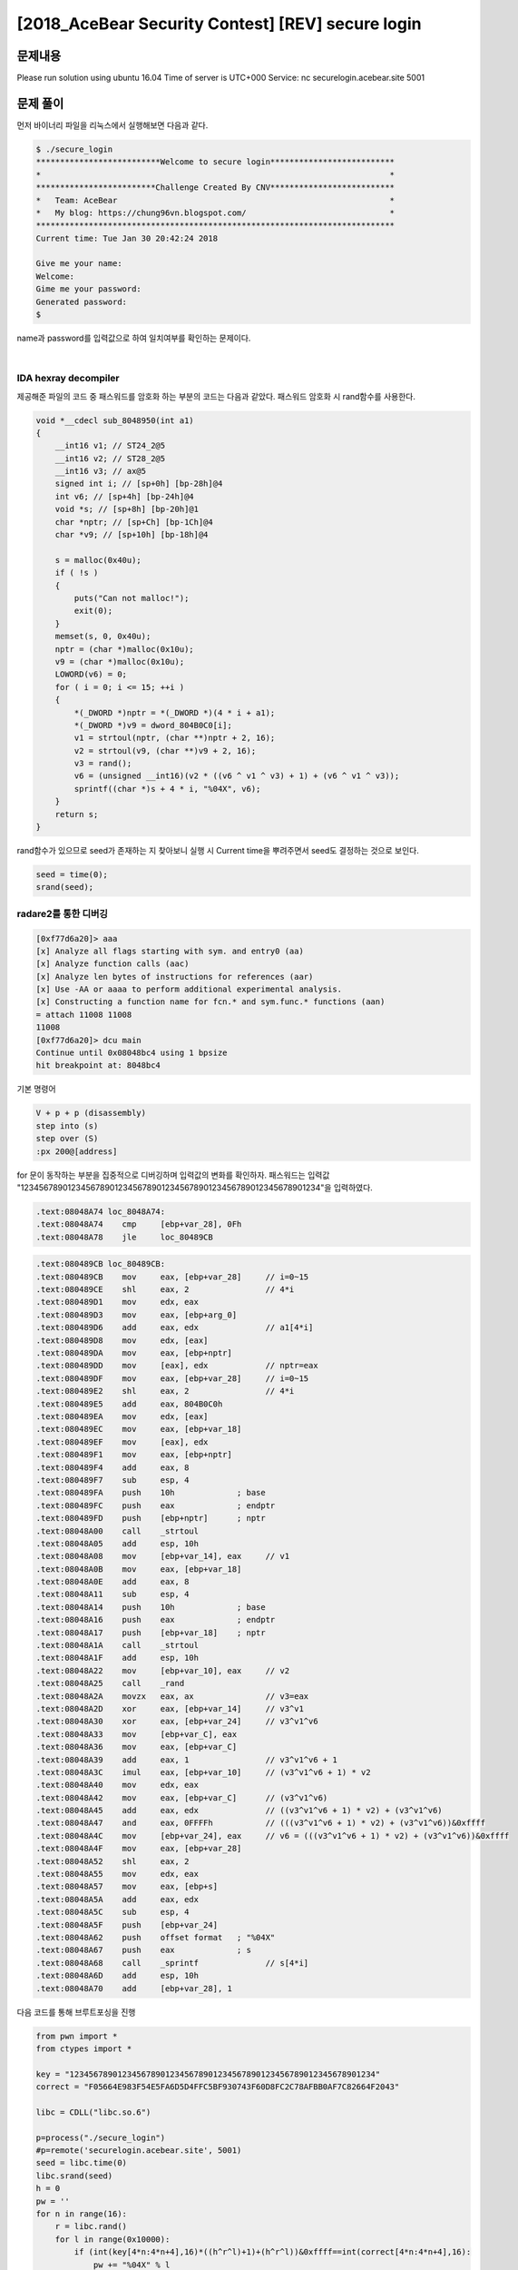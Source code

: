 ==============================================================
[2018_AceBear Security Contest] [REV] secure login
==============================================================


문제내용
==============================================================


Please run solution using ubuntu 16.04
Time of server is UTC+000
Service: nc securelogin.acebear.site 5001


문제 풀이
==============================================================

먼저 바이너리 파일을 리눅스에서 실행해보면 다음과 같다.

.. code-block:: sh

    $ ./secure_login
    **************************Welcome to secure login**************************
    *                                                                         *
    *************************Challenge Created By CNV**************************
    *   Team: AceBear                                                         *
    *   My blog: https://chung96vn.blogspot.com/                              *
    ***************************************************************************
    Current time: Tue Jan 30 20:42:24 2018

    Give me your name: 
    Welcome: 
    Gime me your password: 
    Generated password: 
    $ 

name과 password를 입력값으로 하여 일치여부를 확인하는 문제이다.

|

IDA hexray decompiler
---------------------------------------------------------------------

제공해준 파일의 코드 중 패스워드를 암호화 하는 부분의 코드는 다음과 같았다. 
패스워드 암호화 시 rand함수를 사용한다.

.. code-block:: c

    void *__cdecl sub_8048950(int a1)
    {
        __int16 v1; // ST24_2@5
        __int16 v2; // ST28_2@5
        __int16 v3; // ax@5
        signed int i; // [sp+0h] [bp-28h]@4
        int v6; // [sp+4h] [bp-24h]@4
        void *s; // [sp+8h] [bp-20h]@1
        char *nptr; // [sp+Ch] [bp-1Ch]@4
        char *v9; // [sp+10h] [bp-18h]@4

        s = malloc(0x40u);
        if ( !s )
        {
            puts("Can not malloc!");
            exit(0);
        }
        memset(s, 0, 0x40u);
        nptr = (char *)malloc(0x10u);
        v9 = (char *)malloc(0x10u);
        LOWORD(v6) = 0;
        for ( i = 0; i <= 15; ++i )
        {
            *(_DWORD *)nptr = *(_DWORD *)(4 * i + a1);
            *(_DWORD *)v9 = dword_804B0C0[i];
            v1 = strtoul(nptr, (char **)nptr + 2, 16);
            v2 = strtoul(v9, (char **)v9 + 2, 16);
            v3 = rand();
            v6 = (unsigned __int16)(v2 * ((v6 ^ v1 ^ v3) + 1) + (v6 ^ v1 ^ v3));
            sprintf((char *)s + 4 * i, "%04X", v6);
        }
        return s;
    }


rand함수가 있으므로 seed가 존재하는 지 찾아보니 실행 시 Current time을 뿌려주면서 seed도 결정하는 것으로 보인다.

.. code-block:: c

    seed = time(0);
    srand(seed);



radare2를 통한 디버깅
---------------------------------------------------------------------


.. code-block:: sh

    [0xf77d6a20]> aaa
    [x] Analyze all flags starting with sym. and entry0 (aa)
    [x] Analyze function calls (aac)
    [x] Analyze len bytes of instructions for references (aar)
    [x] Use -AA or aaaa to perform additional experimental analysis.
    [x] Constructing a function name for fcn.* and sym.func.* functions (aan)
    = attach 11008 11008
    11008
    [0xf77d6a20]> dcu main
    Continue until 0x08048bc4 using 1 bpsize
    hit breakpoint at: 8048bc4

기본 명령어

.. code-block:: sh
    
    V + p + p (disassembly)
    step into (s)
    step over (S)
    :px 200@[address]

for 문이 동작하는 부분을 집중적으로 디버깅하며 입력값의 변화를 확인하자.
패스워드는 입력값 "1234567890123456789012345678901234567890123456789012345678901234"을 입력하였다.

.. code-block:: asm

    .text:08048A74 loc_8048A74:
    .text:08048A74    cmp     [ebp+var_28], 0Fh
    .text:08048A78    jle     loc_80489CB


.. code-block:: asm

    .text:080489CB loc_80489CB:
    .text:080489CB    mov     eax, [ebp+var_28]     // i=0~15
    .text:080489CE    shl     eax, 2                // 4*i
    .text:080489D1    mov     edx, eax
    .text:080489D3    mov     eax, [ebp+arg_0]
    .text:080489D6    add     eax, edx              // a1[4*i]
    .text:080489D8    mov     edx, [eax]
    .text:080489DA    mov     eax, [ebp+nptr]
    .text:080489DD    mov     [eax], edx            // nptr=eax
    .text:080489DF    mov     eax, [ebp+var_28]     // i=0~15
    .text:080489E2    shl     eax, 2                // 4*i
    .text:080489E5    add     eax, 804B0C0h
    .text:080489EA    mov     edx, [eax]
    .text:080489EC    mov     eax, [ebp+var_18]
    .text:080489EF    mov     [eax], edx
    .text:080489F1    mov     eax, [ebp+nptr]
    .text:080489F4    add     eax, 8
    .text:080489F7    sub     esp, 4
    .text:080489FA    push    10h             ; base
    .text:080489FC    push    eax             ; endptr
    .text:080489FD    push    [ebp+nptr]      ; nptr
    .text:08048A00    call    _strtoul
    .text:08048A05    add     esp, 10h
    .text:08048A08    mov     [ebp+var_14], eax     // v1
    .text:08048A0B    mov     eax, [ebp+var_18]
    .text:08048A0E    add     eax, 8
    .text:08048A11    sub     esp, 4
    .text:08048A14    push    10h             ; base
    .text:08048A16    push    eax             ; endptr
    .text:08048A17    push    [ebp+var_18]    ; nptr
    .text:08048A1A    call    _strtoul
    .text:08048A1F    add     esp, 10h
    .text:08048A22    mov     [ebp+var_10], eax     // v2
    .text:08048A25    call    _rand
    .text:08048A2A    movzx   eax, ax               // v3=eax
    .text:08048A2D    xor     eax, [ebp+var_14]     // v3^v1
    .text:08048A30    xor     eax, [ebp+var_24]     // v3^v1^v6
    .text:08048A33    mov     [ebp+var_C], eax      
    .text:08048A36    mov     eax, [ebp+var_C]
    .text:08048A39    add     eax, 1                // v3^v1^v6 + 1
    .text:08048A3C    imul    eax, [ebp+var_10]     // (v3^v1^v6 + 1) * v2
    .text:08048A40    mov     edx, eax
    .text:08048A42    mov     eax, [ebp+var_C]      // (v3^v1^v6)
    .text:08048A45    add     eax, edx              // ((v3^v1^v6 + 1) * v2) + (v3^v1^v6)
    .text:08048A47    and     eax, 0FFFFh           // (((v3^v1^v6 + 1) * v2) + (v3^v1^v6))&0xffff
    .text:08048A4C    mov     [ebp+var_24], eax     // v6 = (((v3^v1^v6 + 1) * v2) + (v3^v1^v6))&0xffff
    .text:08048A4F    mov     eax, [ebp+var_28]
    .text:08048A52    shl     eax, 2
    .text:08048A55    mov     edx, eax
    .text:08048A57    mov     eax, [ebp+s]          
    .text:08048A5A    add     eax, edx
    .text:08048A5C    sub     esp, 4
    .text:08048A5F    push    [ebp+var_24]
    .text:08048A62    push    offset format   ; "%04X"
    .text:08048A67    push    eax             ; s
    .text:08048A68    call    _sprintf              // s[4*i]
    .text:08048A6D    add     esp, 10h
    .text:08048A70    add     [ebp+var_28], 1
    

다음 코드를 통해 브루트포싱을 진행

.. code-block:: python

    from pwn import *
    from ctypes import *
     
    key = "1234567890123456789012345678901234567890123456789012345678901234"
    correct = "F05664E983F54E5FA6D5D4FFC5BF930743F60D8FC2C78AFBB0AF7C82664F2043"
     
    libc = CDLL("libc.so.6")
     
    p=process("./secure_login")
    #p=remote('securelogin.acebear.site', 5001)
    seed = libc.time(0)
    libc.srand(seed)
    h = 0   
    pw = '' 
    for n in range(16):
        r = libc.rand()
        for l in range(0x10000):
            if (int(key[4*n:4*n+4],16)*((h^r^l)+1)+(h^r^l))&0xffff==int(correct[4*n:4*n+4],16):
                pw += "%04X" % l
                h = int(correct[4*n:4*n+4],16)
                break   
     
    print p.sendlineafter('name: ','joizel'),
    print p.sendlineafter(': ', pw)
    print p.recv(1024)
     
    p.interactive()
    
